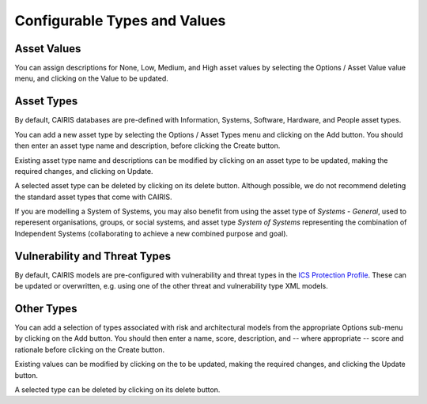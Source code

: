 Configurable Types and Values
=============================


Asset Values
------------

You can assign descriptions for None, Low, Medium, and High asset values by selecting the Options / Asset Value value menu, and clicking on the Value to be updated.


Asset Types
------------

By default, CAIRIS databases are pre-defined with Information, Systems, Software, Hardware, and People asset types.

You can add a new asset type by selecting the Options / Asset Types menu and clicking on the Add button.  You should then enter an asset type name and description, before clicking the Create button.

Existing asset type name and descriptions can be modified by clicking on an asset type to be updated, making the required changes, and clicking on Update.

A selected asset type can be deleted by clicking on its delete button.  Although possible, we do not recommend deleting the standard asset types that come with CAIRIS.

If you are modelling a System of Systems, you may also benefit from using the asset type of *Systems - General*, used to reperesent organisations, groups, or social systems, and asset type *System of Systems* representing the combination of Independent Systems (collaborating to achieve a new combined purpose and goal).

Vulnerability and Threat Types
------------------------------

By default, CAIRIS models are pre-configured with vulnerability and threat types in the `ICS Protection Profile <https://cairis.readthedocs.io/en/latest/examples.html#ics-protection-profile>`_.  These can be updated or overwritten, e.g. using one of the other threat and vulnerability type XML models.

Other Types
-----------

You can add a selection of types associated with risk and architectural models from the appropriate Options sub-menu by clicking on the Add button.  You should then enter a name, score, description, and -- where appropriate -- score and rationale before clicking on the Create button.

Existing values can be modified by clicking on the to be updated, making the required changes, and clicking the Update button.

A selected type can be deleted by clicking on its delete button.
